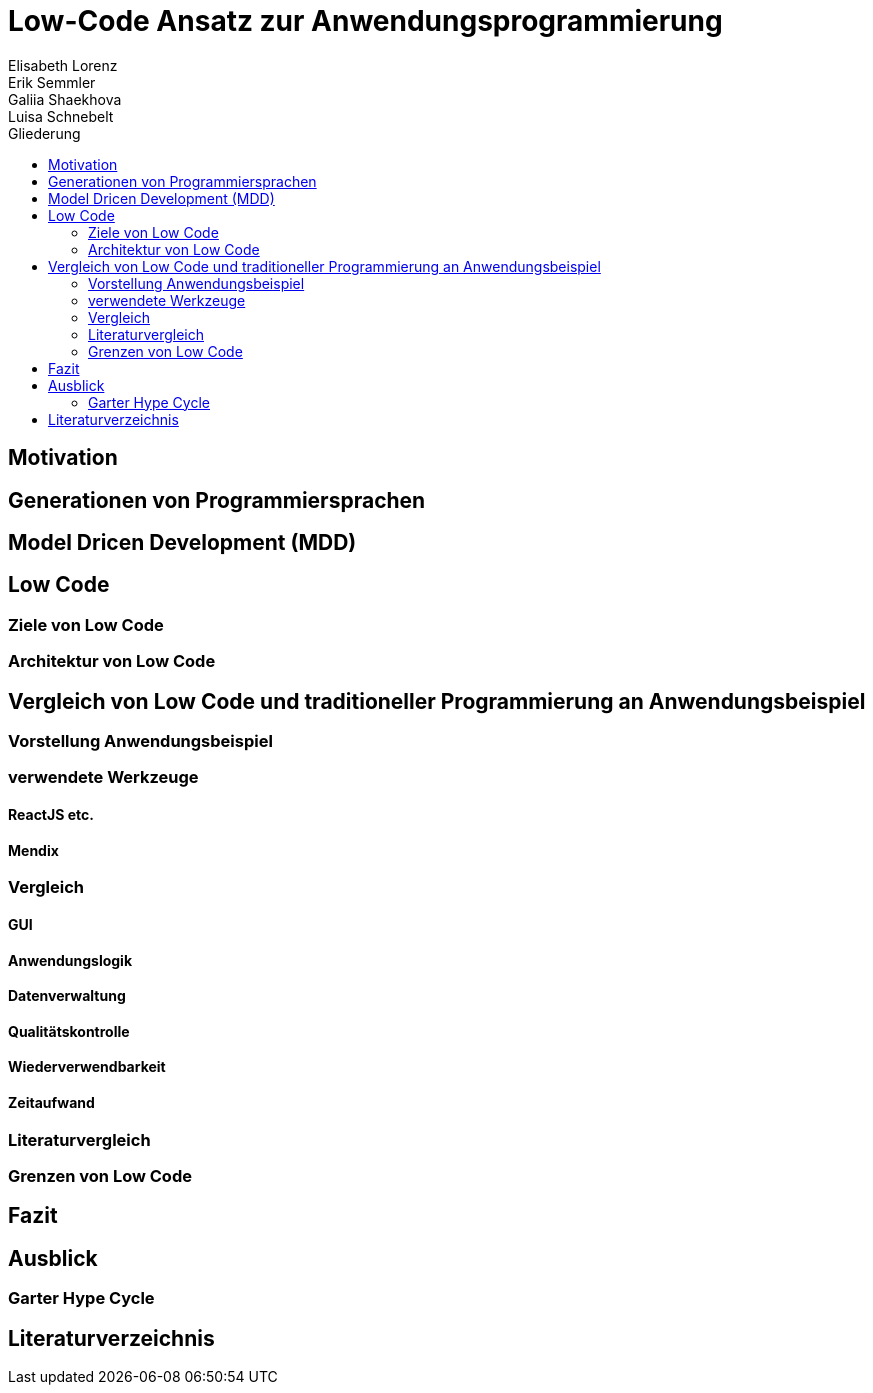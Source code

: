 = Low-Code Ansatz zur Anwendungsprogrammierung
Elisabeth Lorenz; Erik Semmler; Galiia Shaekhova; Luisa Schnebelt 
:toc:
:toc-title: Gliederung

== Motivation

== Generationen von Programmiersprachen

== Model Dricen Development (MDD)

== Low Code

=== Ziele von Low Code

=== Architektur von Low Code

== Vergleich von Low Code und traditioneller Programmierung an Anwendungsbeispiel

=== Vorstellung Anwendungsbeispiel

=== verwendete Werkzeuge

==== ReactJS etc.

==== Mendix

=== Vergleich

==== GUI

==== Anwendungslogik

==== Datenverwaltung

==== Qualitätskontrolle

==== Wiederverwendbarkeit

==== Zeitaufwand

=== Literaturvergleich

=== Grenzen von Low Code

== Fazit

== Ausblick

=== Garter Hype Cycle

== Literaturverzeichnis
